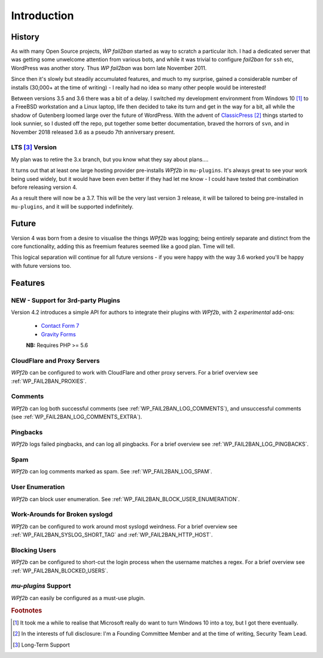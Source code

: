 .. _introduction:

============
Introduction
============


.. _history:

History
-------

As with many Open Source projects, `ẀP fail2ban` started as way to scratch a particular itch. I had a dedicated server that was getting some unwelcome attention from various bots, and while it was trivial to configure `fail2ban` for ``ssh`` etc, WordPress was another story. Thus `WP fail2ban` was born late November 2011.

Since then it's slowly but steadily accumulated features, and much to my surprise, gained a considerable number of installs (30,000+ at the time of writing) - I really had no idea so many other people would be interested!

Between versions 3.5 and 3.6 there was a bit of a delay. I switched my development environment from Windows 10 [#f1]_ to a FreeBSD workstation and a Linux laptop, life then decided to take its turn and get in the way for a bit, all while the shadow of Gutenberg loomed large over the future of WordPress. With the advent of `ClassicPress <https://classicpress.net/>`_ [#f2]_ things started to look sunnier, so I dusted off the repo, put together some better documentation, braved the horrors of ``svn``, and in November 2018 released 3.6 as a pseudo 7th anniversary present.


.. _lts:

LTS [#f3]_ Version
^^^^^^^^^^^^^^^^^^

My plan was to retire the 3.x branch, but you know what they say about plans....

It turns out that at least one large hosting provider pre-installs *WPf2b* in ``mu-plugins``. It's always great to see your work being used widely, but it would have been even better if they had let me know - I could have tested that combination before releasing version 4.

As a result there will now be a 3.7. This will be the very last version 3 release, it will be tailored to being pre-installed in ``mu-plugins``, and it will be supported indefinitely.


.. _future:

Future
------

Version 4 was born from a desire to visualise the things *WPf2b* was logging; being entirely separate and distinct from the core functionality, adding this as freemium features seemed like a good plan. Time will tell.

This logical separation will continue for all future versions - if you were happy with the way 3.6 worked you'll be happy with future versions too.


.. _features:

Features
--------

.. _3rd-party-plugins:

NEW - Support for 3rd-party Plugins
^^^^^^^^^^^^^^^^^^^^^^^^^^^^^^^^^^^

Version 4.2 introduces a simple API for authors to integrate their plugins with *WPf2b*, with 2 *experimental* add-ons:

  * `Contact Form 7 <https://wordpress.org/plugins/wp-fail2ban-addon-contact-form-7/>`_
  * `Gravity Forms <https://wordpress.org/plugins/wp-fail2ban-addon-gravity-forms/>`_
  **NB:** Requires PHP >= 5.6



.. _cloudflare-and-proxy-servers:

CloudFlare and Proxy Servers
^^^^^^^^^^^^^^^^^^^^^^^^^^^^

*WPf2b* can be configured to work with CloudFlare and other proxy servers. For a brief overview see :ref:`WP_FAIL2BAN_PROXIES`.



.. _comments:

Comments
^^^^^^^^

*WPf2b* can log both successful comments (see :ref:`WP_FAIL2BAN_LOG_COMMENTS`), and unsuccessful comments (see :ref:`WP_FAIL2BAN_LOG_COMMENTS_EXTRA`).



.. _pingbacks:

Pingbacks
^^^^^^^^^

*WPf2b* logs failed pingbacks, and can log all pingbacks. For a brief overview see :ref:`WP_FAIL2BAN_LOG_PINGBACKS`.



.. _spam:

Spam
^^^^

*WPf2b* can log comments marked as spam. See :ref:`WP_FAIL2BAN_LOG_SPAM`.



.. _user_enumeration:

User Enumeration
^^^^^^^^^^^^^^^^

*WPf2b* can block user enumeration. See :ref:`WP_FAIL2BAN_BLOCK_USER_ENUMERATION`.



.. _work-arounds-for-broken-syslogd:

Work-Arounds for Broken syslogd
^^^^^^^^^^^^^^^^^^^^^^^^^^^^^^^

*WPf2b* can be configured to work around most syslogd weirdness. For a brief overview see :ref:`WP_FAIL2BAN_SYSLOG_SHORT_TAG` and :ref:`WP_FAIL2BAN_HTTP_HOST`.



.. _blocking-users:

Blocking Users
^^^^^^^^^^^^^^

*WPf2b* can be configured to short-cut the login process when the username matches a regex. For a brief overview see :ref:`WP_FAIL2BAN_BLOCKED_USERS`.



.. _mu-plugins_support:

`mu-plugins` Support
^^^^^^^^^^^^^^^^^^^^

*WPf2b* can easily be configured as a must-use plugin. 


.. rubric:: Footnotes

.. [#f1] It took me a while to realise that Microsoft really do want to turn Windows 10 into a toy, but I got there eventually.
.. [#f2] In the interests of full disclosure: I'm a Founding Committee Member and at the time of writing, Security Team Lead.
.. [#f3] Long-Term Support

